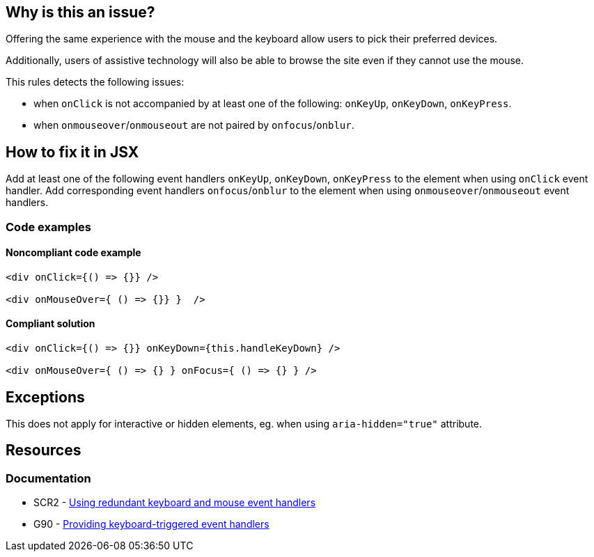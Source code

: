 == Why is this an issue?

Offering the same experience with the mouse and the keyboard allow users to pick their preferred devices.

Additionally, users of assistive technology will also be able to browse the site even if they cannot use the mouse.

This rules detects the following issues:

 - when `onClick` is not accompanied by at least one of the following: `onKeyUp`, `onKeyDown`, `onKeyPress`.
 - when `onmouseover`/`onmouseout` are not paired by `onfocus`/`onblur`.

== How to fix it in JSX

Add at least one of the following event handlers `onKeyUp`, `onKeyDown`, `onKeyPress` to the element when using `onClick` event handler.
Add corresponding event handlers `onfocus`/`onblur` to the element when using `onmouseover`/`onmouseout` event handlers.

=== Code examples

==== Noncompliant code example

[source,javascript,diff-id=1,diff-type=noncompliant]
----
<div onClick={() => {}} />

<div onMouseOver={ () => {}} }  />
----

==== Compliant solution

[source,javascript,diff-id=1,diff-type=compliant]
----
<div onClick={() => {}} onKeyDown={this.handleKeyDown} />

<div onMouseOver={ () => {} } onFocus={ () => {} } />
----

== Exceptions

This does not apply for interactive or hidden elements, eg. when using `aria-hidden="true"` attribute.

== Resources
=== Documentation

* SCR2 - https://www.w3.org/TR/WCAG20-TECHS/SCR2.html[Using redundant keyboard and mouse event handlers]
* G90 - https://www.w3.org/TR/WCAG20-TECHS/G90.html[Providing keyboard-triggered event handlers]